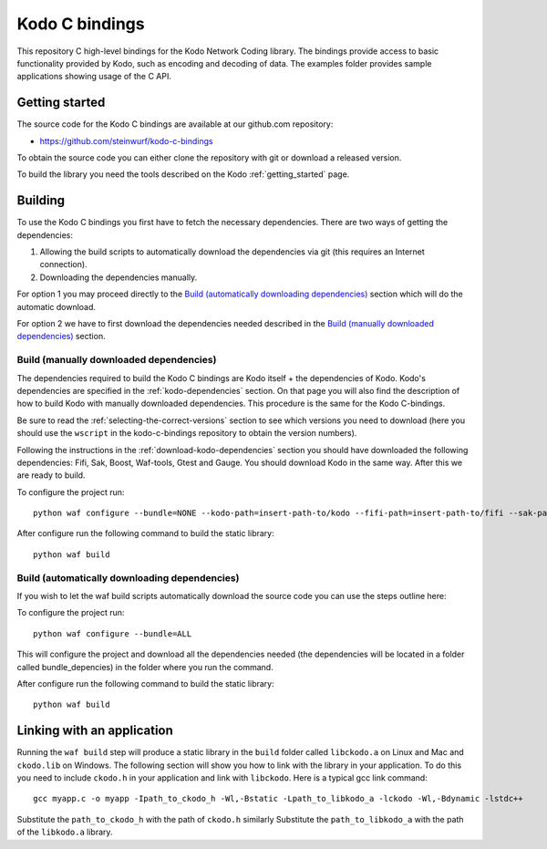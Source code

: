 .. _c_bindings:

Kodo C bindings
===============

This repository C high-level bindings for the Kodo Network Coding library.
The bindings provide access to basic functionality provided by Kodo, such
as encoding and decoding of data. The examples folder provides sample
applications showing usage of the C API.

Getting started
---------------
The source code for the Kodo C bindings are available at our github.com
repository:

* https://github.com/steinwurf/kodo-c-bindings

To obtain the source code you can either clone the repository with
git or download a released version.

To build the library you need the tools described on the Kodo
:ref:`getting_started` page.

Building
--------
To use the Kodo C bindings you first have to fetch the necessary
dependencies. There are two ways of getting the dependencies:

1. Allowing the build scripts to automatically download the
   dependencies via git (this requires an Internet connection).
2. Downloading the dependencies manually.

For option 1 you may proceed directly to the `Build (automatically
downloading dependencies)`_ section which will do the automatic download.

For option 2 we have to first download the dependencies needed described in
the `Build (manually downloaded dependencies)`_ section.


Build (manually downloaded dependencies)
........................................
The dependencies required to build the Kodo C bindings are Kodo itself +
the dependencies of Kodo. Kodo's dependencies are specified in the
:ref:`kodo-dependencies` section. On that page you will also
find the description of how to build Kodo with manually downloaded
dependencies. This procedure is the same for the Kodo C-bindings.

Be sure to read the :ref:`selecting-the-correct-versions` section to see
which versions you need to download (here you should use the ``wscript``
in the kodo-c-bindings repository to obtain the version numbers).

Following the instructions in the :ref:`download-kodo-dependencies` section
you should have downloaded the following dependencies: Fifi, Sak, Boost,
Waf-tools, Gtest and Gauge. You should download Kodo in the same way. After
this we are ready to build.

To configure the project run:
::

  python waf configure --bundle=NONE --kodo-path=insert-path-to/kodo --fifi-path=insert-path-to/fifi --sak-path=insert-path-to/sak/ --boost-path=insert-path-to/external-boost-light/ --waf-tools-path=insert-path-to/external-waf-tools/ --gtest-path=insert-path-to/external-gtest/ --gauge-path=insert-path-to/cxx-gauge/

After configure run the following command to build the static library:
::

  python waf build

Build (automatically downloading dependencies)
..............................................
If you wish to let the waf build scripts automatically download the
source code you can use the steps outline here:

To configure the project run:
::

  python waf configure --bundle=ALL

This will configure the project and download all the dependencies needed
(the dependencies will be located in a folder called bundle_depencies) in
the folder where you run the command.

After configure run the following command to build the static library:
::

  python waf build


Linking with an application
---------------------------
Running the ``waf build`` step will produce a static library in
the ``build`` folder called ``libckodo.a`` on Linux and Mac and
``ckodo.lib`` on Windows. The following section will show you how to
link with the library in your application. To do this you need to
include ``ckodo.h`` in your application and link with ``libckodo``.
Here is a typical gcc link command:

::

  gcc myapp.c -o myapp -Ipath_to_ckodo_h -Wl,-Bstatic -Lpath_to_libkodo_a -lckodo -Wl,-Bdynamic -lstdc++

Substitute the ``path_to_ckodo_h`` with the path of ``ckodo.h`` similarly
Substitute the ``path_to_libkodo_a`` with the path of the ``libkodo.a``
library.


